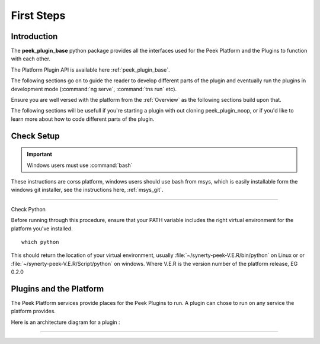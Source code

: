 

===========
First Steps
===========

Introduction
------------

The **peek_plugin_base** python package provides all the interfaces used for the Peek
Platform and the Plugins to function with each other.

The Platform Plugin API is available here  :ref:`peek_plugin_base`.

The following sections go on to guide the reader to develop different parts of the plugin
and eventually run the plugins in development mode
(:command:`ng serve`, :command:`tns run` etc).

Ensure you are well versed with the platform from the :ref:`Overview` as the following
sections build upon that.

The following sections will be usefull if you're starting a plugin with out cloning
peek_plugin_noop, or if you'd like to learn more about how to code different parts
of the plugin.

Check Setup
-----------

.. important:: Windows users must use :command:`bash`

These instructions are corss platform, windows users should use bash from msys, which
is easily installable form the windows git installer, see the instructions here,
:ref:`msys_git`.

----

Check Python

Before running through this procedure, ensure that your PATH variable includes the
right virtual environment for the platform you've installed. ::

        which python

This should return the location of your virtual environment, usually
:file:`~/synerty-peek-V.E.R/bin/python` on Linux or
or :file:`~/synerty-peek-V.E.R/Script/python` on windows. Where V.E.R is the version
number of the platform release, EG 0.2.0

Plugins and the Platform
------------------------


The Peek Platform services provide places for the Peek Plugins to run.
A plugin can chose to run on any service the platform provides.

Here is an architecture diagram for a plugin :

.. image:: LearnPluginOverview.png

----

